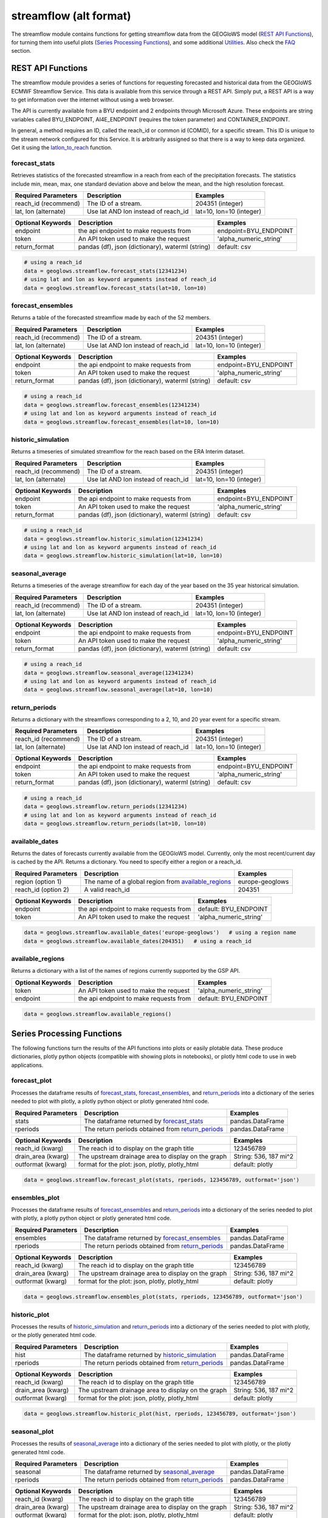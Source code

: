 =======================
streamflow (alt format)
=======================

The streamflow module contains functions for getting streamflow data from the GEOGloWS model (`REST API Functions`_),
for turning them into useful plots (`Series Processing Functions`_), and some additional `Utilities`_. Also check the
`FAQ`_ section.

REST API Functions
~~~~~~~~~~~~~~~~~~
The streamflow module provides a series of functions for requesting forecasted and historical data from the GEOGloWS
ECMWF Streamflow Service. This data is available from this service through a REST API. Simply put, a REST API is a way
to get information over the internet without using a web browser.

The API is currently available from a BYU endpoint and 2 endpoints through Microsoft Azure. These endpoints are string
variables called BYU_ENDPOINT, AI4E_ENDPOINT (requires the token   parameter) and CONTAINER_ENDPOINT.

In general, a method requires an ID, called the reach_id or common id (COMID), for a specific stream. This ID is unique
to the stream network configured for this Service. It is arbitrarily assigned so that there is a way to keep data
organized. Get it using the `latlon_to_reach`_ function.


forecast_stats
--------------
Retrieves statistics of the forecasted streamflow in a reach from each of the precipitation forecasts. The statistics
include min, mean, max, one standard deviation above and below the mean, and the high resolution forecast.

+----------------------+--------------------------------------------------------+--------------------------+
| Required Parameters  | Description                                            | Examples                 |
+======================+========================================================+==========================+
| reach_id (recommend) | The ID of a stream.                                    | 204351 (integer)         |
+----------------------+--------------------------------------------------------+--------------------------+
| lat, lon (alternate) | Use lat AND lon instead of reach_id                    | lat=10, lon=10 (integer) |
+----------------------+--------------------------------------------------------+--------------------------+

+----------------------+--------------------------------------------------------+--------------------------+
| Optional Keywords    | Description                                            | Examples                 |
+======================+========================================================+==========================+
| endpoint             | the api endpoint to make requests from                 | endpoint=BYU_ENDPOINT    |
+----------------------+--------------------------------------------------------+--------------------------+
| token                | An API token used to make the request                  | 'alpha_numeric_string'   |
+----------------------+--------------------------------------------------------+--------------------------+
| return_format        | pandas (df), json (dictionary), waterml (string)       | default: csv             |
+----------------------+--------------------------------------------------------+--------------------------+


.. code-block:: python

    # using a reach_id
    data = geoglows.streamflow.forecast_stats(12341234)
    # using lat and lon as keyword arguments instead of reach_id
    data = geoglows.streamflow.forecast_stats(lat=10, lon=10)

forecast_ensembles
------------------
Returns a table of the forecasted streamflow made by each of the 52 members.

+----------------------+--------------------------------------------------------+--------------------------+
| Required Parameters  | Description                                            | Examples                 |
+======================+========================================================+==========================+
| reach_id (recommend) | The ID of a stream.                                    | 204351 (integer)         |
+----------------------+--------------------------------------------------------+--------------------------+
| lat, lon (alternate) | Use lat AND lon instead of reach_id                    | lat=10, lon=10 (integer) |
+----------------------+--------------------------------------------------------+--------------------------+

+----------------------+--------------------------------------------------------+--------------------------+
| Optional Keywords    | Description                                            | Examples                 |
+======================+========================================================+==========================+
| endpoint             | the api endpoint to make requests from                 | endpoint=BYU_ENDPOINT    |
+----------------------+--------------------------------------------------------+--------------------------+
| token                | An API token used to make the request                  | 'alpha_numeric_string'   |
+----------------------+--------------------------------------------------------+--------------------------+
| return_format        | pandas (df), json (dictionary), waterml (string)       | default: csv             |
+----------------------+--------------------------------------------------------+--------------------------+

.. code-block:: python

    # using a reach_id
    data = geoglows.streamflow.forecast_ensembles(12341234)
    # using lat and lon as keyword arguments instead of reach_id
    data = geoglows.streamflow.forecast_ensembles(lat=10, lon=10)

historic_simulation
-------------------
Returns a timeseries of simulated streamflow for the reach based on the ERA Interim dataset.

+----------------------+--------------------------------------------------------+--------------------------+
| Required Parameters  | Description                                            | Examples                 |
+======================+========================================================+==========================+
| reach_id (recommend) | The ID of a stream.                                    | 204351 (integer)         |
+----------------------+--------------------------------------------------------+--------------------------+
| lat, lon (alternate) | Use lat AND lon instead of reach_id                    | lat=10, lon=10 (integer) |
+----------------------+--------------------------------------------------------+--------------------------+

+----------------------+--------------------------------------------------------+--------------------------+
| Optional Keywords    | Description                                            | Examples                 |
+======================+========================================================+==========================+
| endpoint             | the api endpoint to make requests from                 | endpoint=BYU_ENDPOINT    |
+----------------------+--------------------------------------------------------+--------------------------+
| token                | An API token used to make the request                  | 'alpha_numeric_string'   |
+----------------------+--------------------------------------------------------+--------------------------+
| return_format        | pandas (df), json (dictionary), waterml (string)       | default: csv             |
+----------------------+--------------------------------------------------------+--------------------------+

.. code-block:: python

   # using a reach_id
   data = geoglows.streamflow.historic_simulation(12341234)
   # using lat and lon as keyword arguments instead of reach_id
   data = geoglows.streamflow.historic_simulation(lat=10, lon=10)

seasonal_average
----------------
Returns a timeseries of the average streamflow for each day of the year based on the 35 year historical simulation.

+----------------------+--------------------------------------------------------+--------------------------+
| Required Parameters  | Description                                            | Examples                 |
+======================+========================================================+==========================+
| reach_id (recommend) | The ID of a stream.                                    | 204351 (integer)         |
+----------------------+--------------------------------------------------------+--------------------------+
| lat, lon (alternate) | Use lat AND lon instead of reach_id                    | lat=10, lon=10 (integer) |
+----------------------+--------------------------------------------------------+--------------------------+

+----------------------+--------------------------------------------------------+--------------------------+
| Optional Keywords    | Description                                            | Examples                 |
+======================+========================================================+==========================+
| endpoint             | the api endpoint to make requests from                 | endpoint=BYU_ENDPOINT    |
+----------------------+--------------------------------------------------------+--------------------------+
| token                | An API token used to make the request                  | 'alpha_numeric_string'   |
+----------------------+--------------------------------------------------------+--------------------------+
| return_format        | pandas (df), json (dictionary), waterml (string)       | default: csv             |
+----------------------+--------------------------------------------------------+--------------------------+

.. code-block:: python

   # using a reach_id
   data = geoglows.streamflow.seasonal_average(12341234)
   # using lat and lon as keyword arguments instead of reach_id
   data = geoglows.streamflow.seasonal_average(lat=10, lon=10)

return_periods
--------------
Returns a dictionary with the streamflows corresponding to a 2, 10, and 20 year event for a specific stream.

+----------------------+--------------------------------------------------------+--------------------------+
| Required Parameters  | Description                                            | Examples                 |
+======================+========================================================+==========================+
| reach_id (recommend) | The ID of a stream.                                    | 204351 (integer)         |
+----------------------+--------------------------------------------------------+--------------------------+
| lat, lon (alternate) | Use lat AND lon instead of reach_id                    | lat=10, lon=10 (integer) |
+----------------------+--------------------------------------------------------+--------------------------+

+----------------------+--------------------------------------------------------+--------------------------+
| Optional Keywords    | Description                                            | Examples                 |
+======================+========================================================+==========================+
| endpoint             | the api endpoint to make requests from                 | endpoint=BYU_ENDPOINT    |
+----------------------+--------------------------------------------------------+--------------------------+
| token                | An API token used to make the request                  | 'alpha_numeric_string'   |
+----------------------+--------------------------------------------------------+--------------------------+
| return_format        | pandas (df), json (dictionary), waterml (string)       | default: csv             |
+----------------------+--------------------------------------------------------+--------------------------+

.. code-block:: python

   # using a reach_id
   data = geoglows.streamflow.return_periods(12341234)
   # using lat and lon as keyword arguments instead of reach_id
   data = geoglows.streamflow.return_periods(lat=10, lon=10)

available_dates
---------------
Returns the dates of forecasts currently available from the GEOGloWS model. Currently, only the most recent/current day
is cached by the API. Returns a dictionary. You need to specify either a region or a reach_id.

+----------------------+--------------------------------------------------------+--------------------------+
| Required Parameters  | Description                                            | Examples                 |
+======================+========================================================+==========================+
| region (option 1)    | The name of a global region from `available_regions`_  | europe-geoglows          |
+----------------------+--------------------------------------------------------+--------------------------+
| reach_id (option 2)  | A valid reach_id                                       | 204351                   |
+----------------------+--------------------------------------------------------+--------------------------+

+----------------------+--------------------------------------------------------+--------------------------+
| Optional Keywords    | Description                                            | Examples                 |
+======================+========================================================+==========================+
| endpoint             | the api endpoint to make requests from                 | default: BYU_ENDPOINT    |
+----------------------+--------------------------------------------------------+--------------------------+
| token                | An API token used to make the request                  | 'alpha_numeric_string'   |
+----------------------+--------------------------------------------------------+--------------------------+

.. code-block:: python

    data = geoglows.streamflow.available_dates('europe-geoglows')   # using a region name
    data = geoglows.streamflow.available_dates(204351)   # using a reach_id

available_regions
-----------------
Returns a dictionary with a list of the names of regions currently supported by the GSP API.

+----------------------+--------------------------------------------------------+--------------------------+
| Optional Keywords    | Description                                            | Examples                 |
+======================+========================================================+==========================+
| token                | An API token used to make the request                  | 'alpha_numeric_string'   |
+----------------------+--------------------------------------------------------+--------------------------+
| endpoint             | the api endpoint to make requests from                 | default: BYU_ENDPOINT    |
+----------------------+--------------------------------------------------------+--------------------------+

.. code-block:: python

    data = geoglows.streamflow.available_regions()

Series Processing Functions
~~~~~~~~~~~~~~~~~~~~~~~~~~~
The following functions turn the results of the API functions into plots or easily plotable data. These produce
dictionaries, plotly python objects (compatible with showing plots in notebooks), or plotly html code to use in web
applications.

forecast_plot
-------------
Processes the dataframe results of `forecast_stats`_, `forecast_ensembles`_, and `return_periods`_ into a dictionary
of the series needed to plot with plotly, a plotly python object or plotly generated html code.

+----------------------+--------------------------------------------------------+--------------------------+
| Required Parameters  | Description                                            | Examples                 |
+======================+========================================================+==========================+
| stats                | The dataframe returned by `forecast_stats`_            | pandas.DataFrame         |
+----------------------+--------------------------------------------------------+--------------------------+
| rperiods             | The return periods obtained from `return_periods`_     | pandas.DataFrame         |
+----------------------+--------------------------------------------------------+--------------------------+

+----------------------+--------------------------------------------------------+--------------------------+
| Optional Keywords    | Description                                            | Examples                 |
+======================+========================================================+==========================+
| reach_id (kwarg)     | The reach id to display on the graph title             | 123456789                |
+----------------------+--------------------------------------------------------+--------------------------+
| drain_area (kwarg)   | The upstream drainage area to display on the graph     | String: 536, 187 mi^2    |
+----------------------+--------------------------------------------------------+--------------------------+
| outformat (kwarg)    | format for the plot: json, plotly, plotly_html         | default: plotly          |
+----------------------+--------------------------------------------------------+--------------------------+

.. code-block:: python

    data = geoglows.streamflow.forecast_plot(stats, rperiods, 123456789, outformat='json')

ensembles_plot
--------------
Processes the dataframe results of `forecast_ensembles`_ and `return_periods`_ into a
dictionary of the series needed to plot with plotly, a plotly python object or plotly generated html code.

+----------------------+--------------------------------------------------------+--------------------------+
| Required Parameters  | Description                                            | Examples                 |
+======================+========================================================+==========================+
| ensembles            | The dataframe returned by `forecast_ensembles`_        | pandas.DataFrame         |
+----------------------+--------------------------------------------------------+--------------------------+
| rperiods             | The return periods obtained from `return_periods`_     | pandas.DataFrame         |
+----------------------+--------------------------------------------------------+--------------------------+

+----------------------+--------------------------------------------------------+--------------------------+
| Optional Keywords    | Description                                            | Examples                 |
+======================+========================================================+==========================+
| reach_id (kwarg)     | The reach id to display on the graph title             | 123456789                |
+----------------------+--------------------------------------------------------+--------------------------+
| drain_area (kwarg)   | The upstream drainage area to display on the graph     | String: 536, 187 mi^2    |
+----------------------+--------------------------------------------------------+--------------------------+
| outformat (kwarg)    | format for the plot: json, plotly, plotly_html         | default: plotly          |
+----------------------+--------------------------------------------------------+--------------------------+

.. code-block:: python

    data = geoglows.streamflow.ensembles_plot(stats, rperiods, 123456789, outformat='json')

historic_plot
-------------
Processes the results of `historic_simulation`_ and `return_periods`_ into a dictionary of the
series needed to plot with plotly, or the plotly generated html code.

+----------------------+--------------------------------------------------------+--------------------------+
| Required Parameters  | Description                                            | Examples                 |
+======================+========================================================+==========================+
| hist                 | The dataframe returned by `historic_simulation`_       | pandas.DataFrame         |
+----------------------+--------------------------------------------------------+--------------------------+
| rperiods             | The return periods obtained from `return_periods`_     | pandas.DataFrame         |
+----------------------+--------------------------------------------------------+--------------------------+

+----------------------+--------------------------------------------------------+--------------------------+
| Optional Keywords    | Description                                            | Examples                 |
+======================+========================================================+==========================+
| reach_id (kwarg)     | The reach id to display on the graph title             | 123456789                |
+----------------------+--------------------------------------------------------+--------------------------+
| drain_area (kwarg)   | The upstream drainage area to display on the graph     | String: 536, 187 mi^2    |
+----------------------+--------------------------------------------------------+--------------------------+
| outformat (kwarg)    | format for the plot: json, plotly, plotly_html         | default: plotly          |
+----------------------+--------------------------------------------------------+--------------------------+

.. code-block:: python

    data = geoglows.streamflow.historic_plot(hist, rperiods, 123456789, outformat='json')

seasonal_plot
-------------
Processes the results of `seasonal_average`_ into a dictionary of the series needed to plot with plotly, or
the plotly generated html code.

+----------------------+--------------------------------------------------------+--------------------------+
| Required Parameters  | Description                                            | Examples                 |
+======================+========================================================+==========================+
| seasonal             | The dataframe returned by `seasonal_average`_          | pandas.DataFrame         |
+----------------------+--------------------------------------------------------+--------------------------+
| rperiods             | The return periods obtained from `return_periods`_     | pandas.DataFrame         |
+----------------------+--------------------------------------------------------+--------------------------+

+----------------------+--------------------------------------------------------+--------------------------+
| Optional Keywords    | Description                                            | Examples                 |
+======================+========================================================+==========================+
| reach_id (kwarg)     | The reach id to display on the graph title             | 123456789                |
+----------------------+--------------------------------------------------------+--------------------------+
| drain_area (kwarg)   | The upstream drainage area to display on the graph     | String: 536, 187 mi^2    |
+----------------------+--------------------------------------------------------+--------------------------+
| outformat (kwarg)    | format for the plot: json, plotly, plotly_html         | default: plotly          |
+----------------------+--------------------------------------------------------+--------------------------+

.. code-block:: python

    data = geoglows.streamflow.seasonal_plot(seasonal, rperiods, 123456789, outformat='json')

flow_duration_curve_plot
------------------------
Processes the results of `historic_simulation`_ and `return_periods`_ into a dictionary of the series needed to plot
with plotly, or the plotly generated html code.

+----------------------+--------------------------------------------------------+--------------------------+
| Required Parameters  | Description                                            | Examples                 |
+======================+========================================================+==========================+
| hist                 | The dataframe returned by `historic_simulation`_       | pandas.DataFrame         |
+----------------------+--------------------------------------------------------+--------------------------+
| rperiods             | The return periods obtained from `return_periods`_     | pandas.DataFrame         |
+----------------------+--------------------------------------------------------+--------------------------+

+----------------------+--------------------------------------------------------+--------------------------+
| Optional Keywords    | Description                                            | Examples                 |
+======================+========================================================+==========================+
| reach_id (kwarg)     | The reach id to display on the graph title             | 123456789                |
+----------------------+--------------------------------------------------------+--------------------------+
| drain_area (kwarg)   | The upstream drainage area to display on the graph     | String: 536, 187 mi^2    |
+----------------------+--------------------------------------------------------+--------------------------+
| outformat (kwarg)    | format for the plot: json, plotly, plotly_html         | default: plotly          |
+----------------------+--------------------------------------------------------+--------------------------+

.. code-block:: python

    data = geoglows.streamflow.flow_duration_curve_plot(hist, rperiods, 12345, outformat='plotly')

probabilities_table
-------------------
Processes the results of `forecast_stats`_ , `forecast_ensembles`_, and `return_periods`_ and uses jinja2 template
rendering to generate html code that shows the probabilities of exceeding the return period flow on each day of the
forecast.

+----------------------+--------------------------------------------------------+--------------------------+
| Required Parameters  | Description                                            | Examples                 |
+======================+========================================================+==========================+
| stats                | The dataframe returned by `forecast_stats`_            | pandas.DataFrame         |
+----------------------+--------------------------------------------------------+--------------------------+
| ensembles            | The dataframe returned by `forecast_ensembles`_        | pandas.DataFrame         |
+----------------------+--------------------------------------------------------+--------------------------+
| rperiods             | The return periods obtained from `return_periods`_     | pandas.DataFrame         |
+----------------------+--------------------------------------------------------+--------------------------+

.. code-block:: python

    data = geoglows.streamflow.probabilities_table(stats, ensembles, rperiods)

Utilities
~~~~~~~~~
Miscellaneous functions to help with interacting with the streamflow REST API.

reach_to_region
---------------
The geoglows model was prepared by processing terrain data. This was done in smaller segments rather than process the
world's terrain all together. The region may be useful in other applications. Provide a reach_id and it will return a
string with the name of the region that ID falls within.

+----------------------+--------------------------------------------------------+--------------------------+
| Required Parameters  | Description                                            | Examples                 |
+======================+========================================================+==========================+
| reach_id             | The ID of a stream.                                    | 204351 (integer)         |
+----------------------+--------------------------------------------------------+--------------------------+

.. code-block:: python

   region = geoglows.streamflow.reach_to_region(123456789)

latlon_to_reach
---------------
If you dont know the reach_id for the stream you're interested in, use this function. Provide a latitude and longitude
of a segment of the stream and the code will search an index to find the id of the segment in the model that is closest
to the point you input.

+----------------------+--------------------------------------------------------+--------------------------+
| Required Parameters  | Description                                            | Examples                 |
+======================+========================================================+==========================+
| lat                  | An integer or float latitude value                     | 10                       |
+----------------------+--------------------------------------------------------+--------------------------+
| lon                  | An integer or float longitude value                    | 50                       |
+----------------------+--------------------------------------------------------+--------------------------+

.. code-block:: python

   reach_id = latlon_to_reach(10, 50)

FAQ
~~~

How do I save streamflow data to a csv file?
--------------------------------------------
By default, the `REST API Functions`_ that return streamflow data will return a pandas dataframe. You can save those to
a csv with the dataframe's ``.to_csv()`` method.

.. code-block:: python

   # get some data from the geoglows streamflow model
   data = geoglows.streamflow.forecast_stats(12341234)
   # save it to a csv
   data.to_csv('/path/to/save/the/csv/file.csv')

